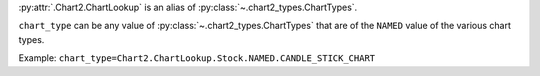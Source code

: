 :py:attr:`.Chart2.ChartLookup` is an alias of :py:class:`~.chart2_types.ChartTypes`.

``chart_type`` can be any value of :py:class:`~.chart2_types.ChartTypes` that are of the ``NAMED``
value of the various chart types.

Example: ``chart_type=Chart2.ChartLookup.Stock.NAMED.CANDLE_STICK_CHART``